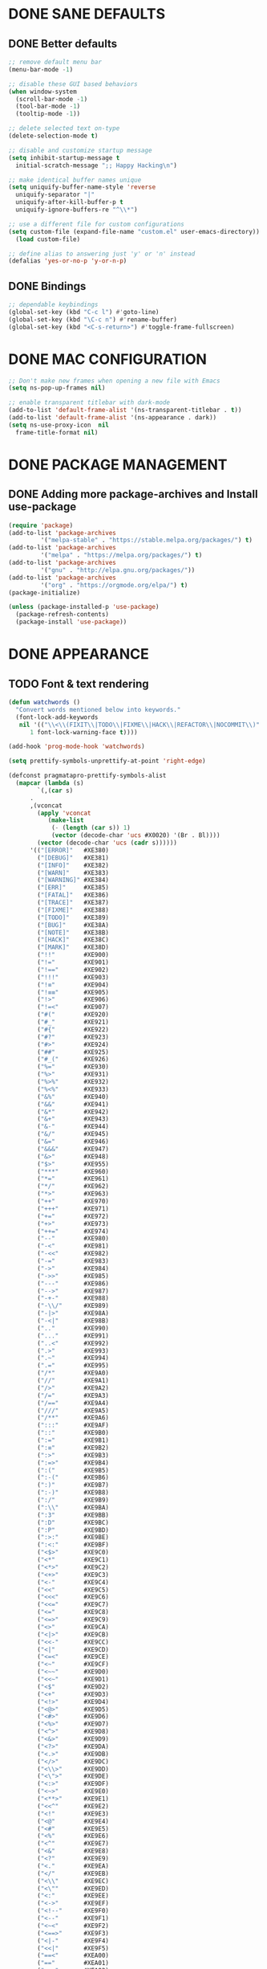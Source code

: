 #+PROPERTY: header-args :tangle yes :comments yes :results silent

* DONE SANE DEFAULTS
** DONE Better defaults
#+begin_src emacs-lisp
  ;; remove default menu bar
  (menu-bar-mode -1)

  ;; disable these GUI based behaviors
  (when window-system
    (scroll-bar-mode -1)
    (tool-bar-mode -1)
    (tooltip-mode -1))

  ;; delete selected text on-type
  (delete-selection-mode t)

  ;; disable and customize startup message
  (setq inhibit-startup-message t
	initial-scratch-message ";; Happy Hacking\n")

  ;; make identical buffer names unique
  (setq uniquify-buffer-name-style 'reverse
	uniquify-separator "|"
	uniquify-after-kill-buffer-p t
	uniquify-ignore-buffers-re "^\\*")

  ;; use a different file for custom configurations
  (setq custom-file (expand-file-name "custom.el" user-emacs-directory))
    (load custom-file)

  ;; define alias to answering just 'y' or 'n' instead
  (defalias 'yes-or-no-p 'y-or-n-p)  
#+end_src
** DONE Bindings
#+begin_src emacs-lisp
  ;; dependable keybindings
  (global-set-key (kbd "C-c l") #'goto-line)
  (global-set-key (kbd "\C-c n") #'rename-buffer)
  (global-set-key (kbd "<C-s-return>") #'toggle-frame-fullscreen)
#+end_src

* DONE MAC CONFIGURATION
#+begin_src emacs-lisp
  ;; Don't make new frames when opening a new file with Emacs
  (setq ns-pop-up-frames nil)

  ;; enable transparent titlebar with dark-mode
  (add-to-list 'default-frame-alist '(ns-transparent-titlebar . t))
  (add-to-list 'default-frame-alist '(ns-appearance . dark))
  (setq ns-use-proxy-icon  nil
	frame-title-format nil)
#+end_src
* DONE PACKAGE MANAGEMENT
** DONE Adding more package-archives and Install use-package
#+BEGIN_SRC emacs-lisp
  (require 'package)
  (add-to-list 'package-archives
	       '("melpa-stable" . "https://stable.melpa.org/packages/") t)
  (add-to-list 'package-archives
	       '("melpa" . "https://melpa.org/packages/") t)
  (add-to-list 'package-archives
	       '("gnu" . "http://elpa.gnu.org/packages/"))
  (add-to-list 'package-archives
	       '("org" . "https://orgmode.org/elpa/") t)
  (package-initialize)

  (unless (package-installed-p 'use-package)
    (package-refresh-contents)
    (package-install 'use-package))
#+END_SRC
* DONE APPEARANCE
** TODO Font & text rendering
#+begin_src emacs-lisp
  (defun watchwords ()
    "Convert words mentioned below into keywords."
    (font-lock-add-keywords
     nil '(("\\<\\(FIXIT\\|TODO\\|FIXME\\|HACK\\|REFACTOR\\|NOCOMMIT\\)"
	    1 font-lock-warning-face t))))

  (add-hook 'prog-mode-hook 'watchwords)

  (setq prettify-symbols-unprettify-at-point 'right-edge)

  (defconst pragmatapro-prettify-symbols-alist
    (mapcar (lambda (s)
	      `(,(car s)
		.
		,(vconcat
		  (apply 'vconcat
			 (make-list
			  (- (length (car s)) 1)
			  (vector (decode-char 'ucs #X0020) '(Br . Bl))))
		  (vector (decode-char 'ucs (cadr s))))))
	    '(("[ERROR]"   #XE380)
	      ("[DEBUG]"   #XE381)
	      ("[INFO]"    #XE382)
	      ("[WARN]"    #XE383)
	      ("[WARNING]" #XE384)
	      ("[ERR]"     #XE385)
	      ("[FATAL]"   #XE386)
	      ("[TRACE]"   #XE387)
	      ("[FIXME]"   #XE388)
	      ("[TODO]"    #XE389)
	      ("[BUG]"     #XE38A)
	      ("[NOTE]"    #XE38B)
	      ("[HACK]"    #XE38C)
	      ("[MARK]"    #XE38D)
	      ("!!"        #XE900)
	      ("!="        #XE901)
	      ("!=="       #XE902)
	      ("!!!"       #XE903)
	      ("!≡"        #XE904)
	      ("!≡≡"       #XE905)
	      ("!>"        #XE906)
	      ("!=<"       #XE907)
	      ("#("        #XE920)
	      ("#_"        #XE921)
	      ("#{"        #XE922)
	      ("#?"        #XE923)
	      ("#>"        #XE924)
	      ("##"        #XE925)
	      ("#_("       #XE926)
	      ("%="        #XE930)
	      ("%>"        #XE931)
	      ("%>%"       #XE932)
	      ("%<%"       #XE933)
	      ("&%"        #XE940)
	      ("&&"        #XE941)
	      ("&*"        #XE942)
	      ("&+"        #XE943)
	      ("&-"        #XE944)
	      ("&/"        #XE945)
	      ("&="        #XE946)
	      ("&&&"       #XE947)
	      ("&>"        #XE948)
	      ("$>"        #XE955)
	      ("***"       #XE960)
	      ("*="        #XE961)
	      ("*/"        #XE962)
	      ("*>"        #XE963)
	      ("++"        #XE970)
	      ("+++"       #XE971)
	      ("+="        #XE972)
	      ("+>"        #XE973)
	      ("++="       #XE974)
	      ("--"        #XE980)
	      ("-<"        #XE981)
	      ("-<<"       #XE982)
	      ("-="        #XE983)
	      ("->"        #XE984)
	      ("->>"       #XE985)
	      ("---"       #XE986)
	      ("-->"       #XE987)
	      ("-+-"       #XE988)
	      ("-\\/"      #XE989)
	      ("-|>"       #XE98A)
	      ("-<|"       #XE98B)
	      (".."        #XE990)
	      ("..."       #XE991)
	      ("..<"       #XE992)
	      (".>"        #XE993)
	      (".~"        #XE994)
	      (".="        #XE995)
	      ("/*"        #XE9A0)
	      ("//"        #XE9A1)
	      ("/>"        #XE9A2)
	      ("/="        #XE9A3)
	      ("/=="       #XE9A4)
	      ("///"       #XE9A5)
	      ("/**"       #XE9A6)
	      (":::"       #XE9AF)
	      ("::"        #XE9B0)
	      (":="        #XE9B1)
	      (":≡"        #XE9B2)
	      (":>"        #XE9B3)
	      (":=>"       #XE9B4)
	      (":("        #XE9B5)
	      (":-("       #XE9B6)
	      (":)"        #XE9B7)
	      (":-)"       #XE9B8)
	      (":/"        #XE9B9)
	      (":\\"       #XE9BA)
	      (":3"        #XE9BB)
	      (":D"        #XE9BC)
	      (":P"        #XE9BD)
	      (":>:"       #XE9BE)
	      (":<:"       #XE9BF)
	      ("<$>"       #XE9C0)
	      ("<*"        #XE9C1)
	      ("<*>"       #XE9C2)
	      ("<+>"       #XE9C3)
	      ("<-"        #XE9C4)
	      ("<<"        #XE9C5)
	      ("<<<"       #XE9C6)
	      ("<<="       #XE9C7)
	      ("<="        #XE9C8)
	      ("<=>"       #XE9C9)
	      ("<>"        #XE9CA)
	      ("<|>"       #XE9CB)
	      ("<<-"       #XE9CC)
	      ("<|"        #XE9CD)
	      ("<=<"       #XE9CE)
	      ("<~"        #XE9CF)
	      ("<~~"       #XE9D0)
	      ("<<~"       #XE9D1)
	      ("<$"        #XE9D2)
	      ("<+"        #XE9D3)
	      ("<!>"       #XE9D4)
	      ("<@>"       #XE9D5)
	      ("<#>"       #XE9D6)
	      ("<%>"       #XE9D7)
	      ("<^>"       #XE9D8)
	      ("<&>"       #XE9D9)
	      ("<?>"       #XE9DA)
	      ("<.>"       #XE9DB)
	      ("</>"       #XE9DC)
	      ("<\\>"      #XE9DD)
	      ("<\">"      #XE9DE)
	      ("<:>"       #XE9DF)
	      ("<~>"       #XE9E0)
	      ("<**>"      #XE9E1)
	      ("<<^"       #XE9E2)
	      ("<!"        #XE9E3)
	      ("<@"        #XE9E4)
	      ("<#"        #XE9E5)
	      ("<%"        #XE9E6)
	      ("<^"        #XE9E7)
	      ("<&"        #XE9E8)
	      ("<?"        #XE9E9)
	      ("<."        #XE9EA)
	      ("</"        #XE9EB)
	      ("<\\"       #XE9EC)
	      ("<\""       #XE9ED)
	      ("<:"        #XE9EE)
	      ("<->"       #XE9EF)
	      ("<!--"      #XE9F0)
	      ("<--"       #XE9F1)
	      ("<~<"       #XE9F2)
	      ("<==>"      #XE9F3)
	      ("<|-"       #XE9F4)
	      ("<<|"       #XE9F5)
	      ("==<"       #XEA00)
	      ("=="        #XEA01)
	      ("==="       #XEA02)
	      ("==>"       #XEA03)
	      ("=>"        #XEA04)
	      ("=~"        #XEA05)
	      ("=>>"       #XEA06)
	      ("=/="       #XEA07)
	      ("≡≡"        #XEA10)
	      ("≡≡≡"       #XEA11)
	      ("≡:≡"       #XEA12)
	      (">-"        #XEA20)
	      (">="        #XEA21)
	      (">>"        #XEA22)
	      (">>-"       #XEA23)
	      (">=="       #XEA24)
	      (">>>"       #XEA25)
	      (">=>"       #XEA26)
	      (">>^"       #XEA27)
	      (">>|"       #XEA28)
	      (">!="       #XEA29)
	      ("??"        #XEA40)
	      ("?~"        #XEA41)
	      ("?="        #XEA42)
	      ("?>"        #XEA43)
	      ("???"       #XEA44)
	      ("?."        #XEA45)
	      ("^="        #XEA48)
	      ("^."        #XEA49)
	      ("^?"        #XEA4A)
	      ("^.."       #XEA4B)
	      ("^<<"       #XEA4C)
	      ("^>>"       #XEA4D)
	      ("^>"        #XEA4E)
	      ("\\\\"      #XEA50)
	      ("\\>"       #XEA51)
	      ("\\/-"      #XEA52)
	      ("@>"        #XEA57)
	      ("|="        #XEA60)
	      ("||"        #XEA61)
	      ("|>"        #XEA62)
	      ("|||"       #XEA63)
	      ("|+|"       #XEA64)
	      ("|->"       #XEA65)
	      ("|-->"      #XEA66)
	      ("|=>"       #XEA67)
	      ("|==>"      #XEA68)
	      ("|>-"       #XEA69)
	      ("|<<"       #XEA6A)
	      ("||>"       #XEA6B)
	      ("|>>"       #XEA6C)
	      ("~="        #XEA70)
	      ("~>"        #XEA71)
	      ("~~>"       #XEA72)
	      ("~>>"       #XEA73)
	      ("[["        #XEA80)
	      ("]]"        #XEA81)
	      ("\">"       #XEA90)
	      )))

  (defun add-pragmatapro-prettify-symbols-alist ()
    (dolist (alias pragmatapro-prettify-symbols-alist)
      (push alias prettify-symbols-alist)))

  (add-hook 'prog-mode-hook #'add-pragmatapro-prettify-symbols-alist)

  (global-prettify-symbols-mode t)
#+end_src
** DONE Visual & Theme
#+begin_src emacs-lisp
  ;; define the font family and size
  (set-frame-font "PragmataPro 15" nil t)

  ;; Using ~M-x all-the-icons-fonts~ you can install the fonts
  (use-package all-the-icons
    :ensure t
    :config (setq inhibit-compacting-font-caches t))

  (use-package doom-themes
    :ensure t
    :init (load-theme 'doom-one t)
    :config
    (doom-themes-visual-bell-config)
    (doom-themes-org-config))

  (use-package doom-modeline
    :ensure t
    :defer t
    :hook (after-init . doom-modeline-init))

#+end_src
** DONE Cursor styling
#+begin_src emacs-lisp
  (setq-default cursor-type '(bar . 1) blink-cursor-delay 0 blink-cursor-interval 0.4)

  ;; flashes the cursor's line when you scroll
  (use-package beacon
    :ensure t
    :config
    (beacon-mode t)
    (setq beacon-color "#0057FF"))
#+end_src
** DONE Environment variables
 #+BEGIN_SRC emacs-lisp
   (use-package exec-path-from-shell
     :if (memq window-system '(mac ns))
     :ensure t
     :config (exec-path-from-shell-initialize))
 #+END_SRC
* TODO LINTING/SPELLING
*** DONE Flyspell
#+BEGIN_SRC emacs-lisp
  (use-package flyspell
    :hook ((prog-mode . flyspell-prog-mode)
	   (text-mode . flyspell-mode)))
#+END_SRC
*** TODO Flycheck
#+BEGIN_SRC emacs-lisp
    (use-package flycheck
      :ensure t
      :hook ((prog-mode . flycheck-mode))
      :config
      (setq flycheck-python-flake8-executable "flake8")
      (setq flycheck-highlighting-mode 'lines))
#+END_SRC
*** TODO Don't complain in org-mode elisp snippets
* TODO FIGLET & OTHER UTILS
*** TODO Figlet
*** DONE Command Log mode
#+BEGIN_SRC emacs-lisp
  (use-package command-log-mode
    :config (global-command-log-mode)
    :bind ("C-c o" . clm/toggle-command-log-buffer))
#+END_SRC

* TODO COMPANY
#+begin_src emacs-lisp
  (use-package company
    :ensure t
    :config
    (progn 
      (setq company-idle-delay 0.3
	    company-tooltip-limit 20
	    company-minimum-prefix-length 2
	    company-echo-delay 0
	    company-dabbrev-downcase nil)
    
      (add-hook 'after-init-hook 'global-company-mode)

      (eval-after-load 'company
	`(let (( Map  company-active-map))
	   (define-key company-active-map (kbd "\C-n") 'company-select-next)
	   (define-key company-active-map (kbd "\C-n") 'company-select-next)
	   (define-key company-active-map (kbd "\C-p") 'company-select-previous)
	   (define-key company-active-map (kbd "\C-d") 'company-show-doc-buffer)
	   (define-key company-active-map (kbd "<tab>") 'company-complete)))))
#+end_src
* TODO MAJOR MODES
** TODO IDO
#+begin_src emacs-lisp
  (use-package ido
    :bind ("C-x C-b" . ido-switch-buffer)
    :init
    (setq ido-enable-flex-matching t
	  ido-everywhere t)
    (ido-mode t)

    (use-package ido-vertical-mode
      :ensure t
      :defer t
      :init
      (ido-vertical-mode t)
      (setq ido-vertical-define-keys 'C-n-and-C-p-only)))
#+end_src
** TODO SMEX
#+begin_src emacs-lisp
  (defun cached-smex ()
    "Convert previous commands into keywords"
    (interactive)
    (or (boundp 'smex-cache)
	(smex-initialize)) (smex))

  (use-package smex
    :ensure t
    :bind ("\C-x\C-m" . cached-smex))
#+end_src
** TODO ANZU
#+begin_src emacs-lisp
  (use-package anzu
    :ensure t
    :config
    (global-anzu-mode t)
    (global-set-key [remap query-replace-regexp] 'anzu-query-replace-regexp)
    (global-set-key [remap query-replace] 'anzu-query-replace))
#+end_src
** TODO WHITESPACE
#+begin_src emacs-lisp
  (use-package whitespace
    :bind ("\C-c w" . whitespace-mode))
#+end_src
** TODO PARINFER
#+begin_src emacs-lisp
  (use-package parinfer
    :ensure t
    :bind (("C-," . parinfer-toggle-mode))
    :init
    (progn
      (setq parinfer-extensions
	    '(defaults       ; should be included.
	       pretty-parens  ; different paren styles for different modes.
	       smart-tab      ; C-b & C-f jump positions and smart shift with tab & S-tab.
	       smart-yank))   ; Yank behavior depend on mode.
      (add-hook 'clojure-mode-hook #'parinfer-mode)
      (add-hook 'emacs-lisp-mode-hook #'parinfer-mode)
      (add-hook 'lisp-mode-hook #'parinfer-mode)))
#+end_src
** TODO WHICH-KEY
#+begin_src emacs-lisp
  ;; Which Key
  (use-package which-key
    :ensure t
    :init
    (setq which-key-separator " ")
    (setq which-key-prefix-prefix "+")
    :config (which-key-mode))
#+end_src
** TODO TEXT-SCALING
#+begin_src emacs-lisp
  ;; font scaling
  (use-package default-text-scale
    :ensure t
    :config
    (global-set-key (kbd "C-s-=") 'default-text-scale-increase)
    (global-set-key (kbd "C-s--") 'default-text-scale-decrease))
#+end_src
** TODO ORG
*** DONE Get the newest version of org-mode
#+BEGIN_SRC emacs-lisp
  (use-package org
    :pin org
    :ensure org-plus-contrib
    :config (setq
	     org-src-fontify-natively t
	     org-src-tab-acts-natively t
	     org-todo-keywords '((sequence "BACKLOG(b)" "TODO(t)" "DOING(n)" "|" "DONE(d)")
				       (sequence "|"  "ONHOLD(h)" "CANCELED(c)"))))
#+END_SRC
** TODO REST-CLIENT
#+begin_src emacs-lisp
  (use-package restclient-mode
    :defer 5
    :config (add-hook 'restclient-mode-hook 'company-restclient))

  (use-package company-restclient
    :ensure t
    :config
    (progn
      (add-hook 'restclient-mode-hook
		(lambda ()
		  (set (make-local-variable 'company-backends)'(company-restclient))
		  (company-mode t)))))

  (use-package ob-restclient
    :ensure t
    :config 
    (org-babel-do-load-languages 'org-babel-load-languages '((restclient . t))))
#+end_src
** DONE MAGIT
*** Installing Magit
#+BEGIN_SRC emacs-lisp
  (use-package magit
    :commands (magit-status)
    :bind ("C-x g" . magit-status))
#+END_SRC
** TODO GITGUTTER
#+begin_src emacs-lisp
  (if (display-graphic-p)
      (use-package git-gutter-fringe
	:ensure t
	:init (global-git-gutter-mode))
    (use-package git-gutter
      :ensure t
      :init (global-git-gutter-mode)))
#+end_src
** TODO MARKDOWN
#+begin_src emacs-lisp
  (use-package markdown-mode
    :ensure t
    :mode (("\\.markdown\\'" . markdown-mode)
	   ("\\.md\\'"       . markdown-mode)))
#+end_src
** TODO JSON
#+begin_src emacs-lisp
  (use-package json-mode
    :init (setq js-indent-level 2))
#+end_src
** TODO EPUB
#+begin_src emacs-lisp
  (use-package nov
    :ensure t
    :mode ("\\.epub\\'" . nov-mode)
    :config (progn
	      (setq nov-text-width 80)
	      (setq nov-variable-pitch nil)))
#+end_src
#+begin_src emacs-lisp
  (use-package json-mode
    :init (setq js-indent-level 2))
#+end_src
** TODO DOCKER
#+begin_src emacs-lisp
  (use-package dockerfile-mode
    :ensure t)

  (use-package docker-compose-mode
    :ensure t)

  (use-package docker-tramp
    :ensure t)
#+end_src
** TODO WEB
#+begin_src emacs-lisp
  (use-package web-mode
    :ensure t
    :config
    (add-to-list 'auto-mode-alist '("\\.js[x]?\\'" . web-mode))
    (add-to-list 'auto-mode-alist '("\\.mdx?\\'" . web-mode))
    (add-to-list 'auto-mode-alist '("\\.html?\\'" . web-mode))
  
    (setq web-mode-content-types-alist '(("jsx" . "\\.js[x]?\\'")))
    (setq web-mode-code-indent-offset 2)
    (setq web-mode-attr-indent-offset 2)
    (setq web-mode-markup-indent-offset 2))
#+end_src
** TODO RUST
#+begin_src emacs-lisp
  (use-package rust-mode
    :ensure t)

  (use-package cargo
    :ensure t
    :config
    (add-hook 'rust-mode-hook 'cargo-minor-mode))

  (use-package racer
    :ensure t
    :config
    (progn
      (add-hook 'rust-mode-hook #'racer-mode)
      (add-hook 'racer-mode-hook #'eldoc-mode)
      (add-hook 'racer-mode-hook #'company-mode)))

  (use-package flycheck-rust
    :ensure t
    :config
    (add-hook 'flycheck-mode-hook #'flycheck-rust-setup))
#+end_src
** TODO PYTHON
#+begin_src emacs-lisp
  ;; enable eldoc mode for python files
  (add-hook 'python-mode-hook 'eldoc-mode)

  (use-package anaconda-mode
    :ensure t
    :config (add-hook 'python-mode-hook 'anaconda-mode))

  (use-package company-anaconda
    :ensure t
    :config
    (eval-after-load "company" '(add-to-list 'company-backends 'company-anaconda)))

  (use-package pyenv-mode
    :ensure t
    :config (pyenv-mode))

  (use-package pyenv-mode-auto
     :ensure t)
#+end_src
** TODO ESHELL
#+begin_src emacs-lisp
  (use-package eshell
    :init
    (setq
     eshell-banner-message ""
     eshell-hist-ignoredups t
     eshell-error-if-no-glob t
     eshell-cmpl-ignore-case t
     eshell-save-history-on-exit t
     eshell-prefer-lisp-functions nil
     eshell-destroy-buffer-when-process-dies t
     eshell-scroll-to-bottom-on-input 'all)
    :config
    (defun eshell/clear ()
      "Clear eshell buffer"
      (interactive)
      (let ((inhibit-read-only t)) (erase-buffer))))

  (defun git-prompt-branch-name ()
    "Get current git branch name"
    (let ((args '("symbolic-ref" "HEAD" "--short")))
      (with-temp-buffer
	(apply #'process-file "git" nil (list t nil) nil args)
	(unless (bobp)
	  (goto-char (point-min))
	  (buffer-substring-no-properties (point) (line-end-position))))))

  ;; FIXME there should be a better way to have this done in the top function
  (defun display-git-prompt-branch ()
    (if (not (null (git-prompt-branch-name))) (concat "￨" (git-prompt-branch-name)) ""))

  (defun get-first-char (str)
    (if (zerop (length str)) "" (substring str 0 1)))

  (defun pwd-shorten-dirs (pwd)
    "Shorten all directory names in PWD except the last two."
    (let ((path-items (split-string pwd "/")))
      (if (> (length path-items) 2)
	  (concat
	   (mapconcat 'get-first-char (butlast path-items 2) "/")
	   "/"
	   (mapconcat (lambda (item) item) (last path-items 2) "/"))
	pwd)))

  (setq eshell-prompt-function
	(lambda nil
	  (concat
	   (propertize (make-string (window-body-width) ?─) 'face '(:foreground "#234768"))
	   (propertize "\n" 'face nil)
	   (propertize "╭⟢" 'face '(:foreground "#A2DEB2"))
	   (propertize " " 'face nil)
	   (propertize (user-login-name) 'face '(:foreground "#5DC078"))
	   (propertize "@" 'face '(:foreground "#0057FF"))
	   (propertize (system-name) 'face '(:foreground "#0083FF"))
	   (propertize " ⯌ " 'face nil)
	   (propertize "￨" 'face '(:foreground "#74CAFF"))
	   (propertize (pwd-shorten-dirs (abbreviate-file-name (eshell/pwd)))
		       'face '(:foreground "#74CAFF"))
	   (propertize " ⯌ " 'face nil)
	   (propertize (display-git-prompt-branch) 'face '(:foreground "#A2DEB2"))
	   (propertize "\n" 'face nil)
	   (propertize "╰🡢" 'face '(:foreground "#A2DEB2"))
	   (propertize " " 'face nil))))

  (setq eshell-highlight-prompt nil)

    ;; Set this to match eshell-prompt-function
    (setq eshell-prompt-regexp "^╰🡢 ")

    ;; define portable aliases
    (setq eshell-command-aliases-list ())

    (defun +alias (al cmd)
      "handy wrapper function to convert alias symbols to alias
	strings to avoid writing 4 quotes per alias. AL is a single-word
	symbol naming the alias, CMD is a list symbol describing the
	command."
      (add-to-list 'eshell-command-aliases-list
		   (list (symbol-name al)
			 (mapconcat 'symbol-name cmd " "))))

    ;; actual aliases
    (+alias 'l      '(ls -laF))
    (+alias 'll     '(ls -l))
    (+alias 'la     '(ls -a))
    (+alias 'lt     '(ls -ltr $*))
    (+alias '..     '(cd ..))
    (+alias '...    '(cd ../..))
    (+alias '....   '(cd ../../..))
    (+alias '.....  '(cd ../../../..))
    (+alias 'md     '(mkdir -p))
    (+alias 'emacs  '(find-file $1))
    (+alias 'less   '(find-file-read-only $1))

    ;; Docker
    (+alias 'd '(docker $*))
    (+alias 'dc '(docker-compose $*))
    (+alias 'dm '(docker-machine $*))

    ;; HTTPie
    (+alias 'https '(http --default-scheme=https $*))
#+end_src
* DONE Local Variables
# Local variables:
# eval: (add-hook 'after-save-hook (lambda nil (org-babel-tangle)) nil t)
# End:
